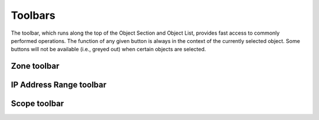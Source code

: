 .. _console-toolbars:

Toolbars
========

.. |create| image:: ../../images/console-create.png

The toolbar, which runs along the top of the Object Section and Object List, provides fast access to commonly performed operations. The function of any given button is always in the context of the currently selected object. Some buttons will not be available (i.e., greyed out) when certain objects are selected.

.. csv-table::
  :header: "Button", "Name", "Description"
  :widths: 5, 10, 85

  |create|, "Create", "Lets you create a zone, add a name server, a DHCP scope, or a DHCP server based on the currently selected object."
  |name|, "Delete", "Lets you delete a zone, a name server, a DHCP scope, or a DHCP server; based on the currently selected object."
  |name|, "Options", "Display the options dialog box for the currently selected object, if applicable (e.g., Zone options, Server options, etc.)."
  |name|, "Server Info", "Displays a window that provides general information about the selected server—e.g., server type, IP Address, OS, number of zones, number of requests sent/received, etc. Refer to DNS Servers—Server Information ."
  |name|, "Server Log", "Displays the Server Log window that shows the DNS log of that server. Refer to DNS Servers—Server Log ."
  |name|, "History", "Opens the History window and displays a log of all changes that have been made to the selected object, including the date and time of the change, the name of the user who made it, the actions performed, and any comments entered by the user. Refer to Management Console—Object Change History ."
  |name|, "Zone Wizard", "Launches the Zone Wizard, which helps you create the desired type of zone by prompting you with a series of questions. Refer to DNS Zones—Zone Migration Wizard ."
  |name|, "Views (Hierarchical)", "When selected, toggles to hierarchical view for the IP Address range."
  |name|, "Views (Flat)", "When selected, toggles to flat view for the IP Address range."
  "N/A", "Quick Filter", "This text field lets you instantly filter out objects that you do not want to display. For example, if you type "ex" in the field, only objects that contain "ex" somewhere in their name are displayed in the Object List. When you clear the contents from this field, all available objects are again displayed. Refer to Quick Filter ."

Zone toolbar
------------

.. csv-table::
  :header: "Button", "Name", "Description"
  :widths: 5, 10, 85

IP Address Range toolbar
------------------------

.. csv-table::
  :header: "Button", "Name", "Description"
  :widths: 5, 10, 85

Scope toolbar
-------------

.. csv-table::
  :header: "Button", "Name", "Description"
  :widths: 5, 10, 85
